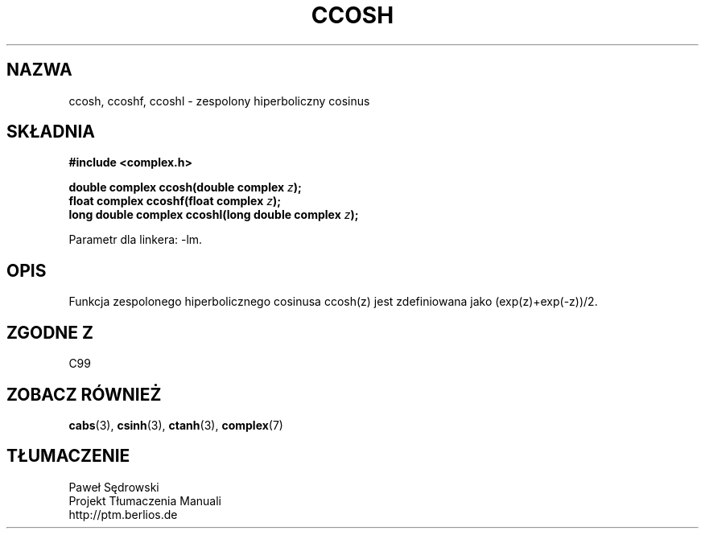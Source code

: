 .\" Copyright 2002 Walter Harms (walter.harms@informatik.uni-oldenburg.de)
.\" Dystrybuowane zgodnie z licencją GPL
.\"
.TH CCOSH 3 2002-07-28 "" "zespolone funkcje matematyczne"
.SH NAZWA
ccosh, ccoshf, ccoshl \- zespolony hiperboliczny cosinus
.SH SKŁADNIA
.B #include <complex.h>
.sp
.BI "double complex ccosh(double complex " z ");"
.br
.BI "float complex ccoshf(float complex " z ");"
.br
.BI "long double complex ccoshl(long double complex " z ");"
.sp
Parametr dla linkera: \-lm.
.SH OPIS
Funkcja zespolonego hiperbolicznego cosinusa ccosh(z) jest zdefiniowana jako
(exp(z)+exp(\-z))/2. 
.SH "ZGODNE Z"
C99
.SH "ZOBACZ RÓWNIEŻ"
.BR cabs (3),
.BR csinh (3),
.BR ctanh (3),
.BR complex (7)
.SH TŁUMACZENIE
Paweł Sędrowski
.br
Projekt Tłumaczenia Manuali
.br
http://ptm.berlios.de